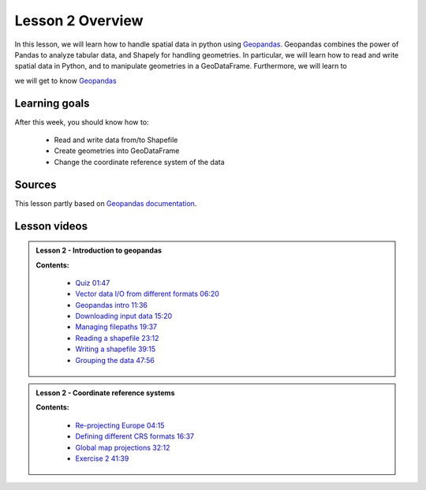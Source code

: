 Lesson 2 Overview
=================

In this lesson, we will learn how to handle spatial data in python using
`Geopandas <http://geopandas.org/>`_. Geopandas combines the power of Pandas to analyze tabular data,
and Shapely for handling geometries. In particular, we will learn how to read and write spatial data in Python,
and to manipulate geometries in a GeoDataFrame. Furthermore, we will learn to



we will get to know `Geopandas <http://geopandas.org/>`_


Learning goals
--------------

After this week, you should know how to:

 - Read and write data from/to Shapefile
 - Create geometries into GeoDataFrame
 - Change the coordinate reference system of the data



Sources
-------

This lesson partly based on `Geopandas documentation <http://geopandas.org/>`_.


Lesson videos
--------------

.. admonition:: Lesson 2 - Introduction to geopandas 

    .. raw:: html

        <iframe width="560" height="315" src="https://www.youtube.com/embed/W7wYNui2wyc" frameborder="0" allow="accelerometer; autoplay; encrypted-media; gyroscope; picture-in-picture" allowfullscreen></iframe>
        <p>Vuokko Heikinheimo, University of Helsinki <a href="https://www.youtube.com/watch?v=4zSLRpXZAIU&list=PLs9D4XVqc6dClEYe0tk6Ce1YZkppw8dbL">@ AutoGIS channel on Youtube</a>.</p>
        
        
    **Contents:**

        - `Quiz 01:47 <https://www.youtube.com/watch?v=W7wYNui2wyc&t=107s>`__
        - `Vector data I/O from different formats 06:20 <https://www.youtube.com/watch?v=W7wYNui2wyc&t=380s>`__
        - `Geopandas intro 11:36  <https://www.youtube.com/watch?v=W7wYNui2wyc&t=696s>`__
        - `Downloading input data 15:20 <https://www.youtube.com/watch?v=W7wYNui2wyc&t=920s>`__
        - `Managing filepaths 19:37 <https://www.youtube.com/watch?v=W7wYNui2wyc&t=1177s>`__
        - `Reading a shapefile 23:12 <https://www.youtube.com/watch?v=W7wYNui2wyc&t=1392s>`__
        - `Writing a shapefile 39:15 <https://www.youtube.com/watch?v=W7wYNui2wyc&t=2355s>`__
        - `Grouping the data 47:56 <https://www.youtube.com/watch?v=W7wYNui2wyc&t=2876s>`__
        
     
.. admonition:: Lesson 2 - Coordinate reference systems 

    .. raw:: html

        <iframe width="560" height="315" src="https://www.youtube.com/embed/JEMAoZu2AHA" frameborder="0" allow="accelerometer; autoplay; encrypted-media; gyroscope; picture-in-picture" allowfullscreen></iframe>
        <p>Vuokko Heikinheimo, University of Helsinki <a href="https://www.youtube.com/watch?v=4zSLRpXZAIU&list=PLs9D4XVqc6dClEYe0tk6Ce1YZkppw8dbL">@ AutoGIS channel on Youtube</a>.</p>
        

    **Contents:**

        - `Re-projecting Europe 04:15 <https://www.youtube.com/watch?v=JEMAoZu2AHA&t=255s>`__
        - `Defining different CRS formats 16:37 <https://www.youtube.com/watch?v=JEMAoZu2AHA&t=997s>`__
        - `Global map projections 32:12  <https://www.youtube.com/watch?v=JEMAoZu2AHA&t=1932s>`__
        - `Exercise 2 41:39 <https://www.youtube.com/watch?v=JEMAoZu2AHA&t=2499s>`__











